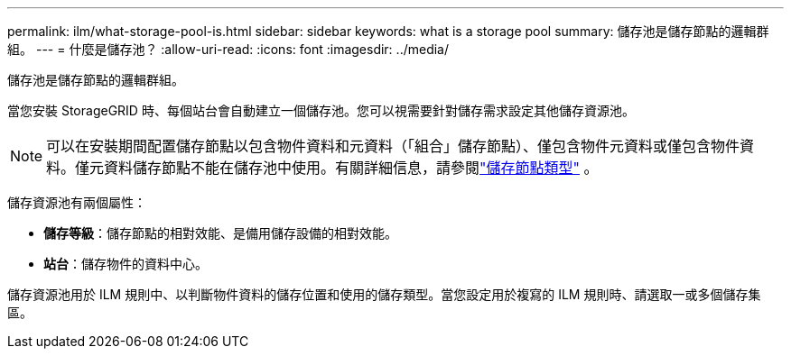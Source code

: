 ---
permalink: ilm/what-storage-pool-is.html 
sidebar: sidebar 
keywords: what is a storage pool 
summary: 儲存池是儲存節點的邏輯群組。 
---
= 什麼是儲存池？
:allow-uri-read: 
:icons: font
:imagesdir: ../media/


[role="lead"]
儲存池是儲存節點的邏輯群組。

當您安裝 StorageGRID 時、每個站台會自動建立一個儲存池。您可以視需要針對儲存需求設定其他儲存資源池。


NOTE: 可以在安裝期間配置儲存節點以包含物件資料和元資料（「組合」儲存節點）、僅包含物件元資料或僅包含物件資料。僅元資料儲存節點不能在儲存池中使用。有關詳細信息，請參閱link:../primer/what-storage-node-is.html#types-of-storage-nodes["儲存節點類型"] 。

儲存資源池有兩個屬性：

* *儲存等級*：儲存節點的相對效能、是備用儲存設備的相對效能。
* *站台*：儲存物件的資料中心。


儲存資源池用於 ILM 規則中、以判斷物件資料的儲存位置和使用的儲存類型。當您設定用於複寫的 ILM 規則時、請選取一或多個儲存集區。
